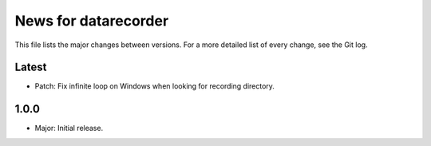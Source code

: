 News for datarecorder
=====================

This file lists the major changes between versions. For a more detailed list of
every change, see the Git log.

Latest
------
* Patch: Fix infinite loop on Windows when looking for recording directory.

1.0.0
-----
* Major: Initial release.
